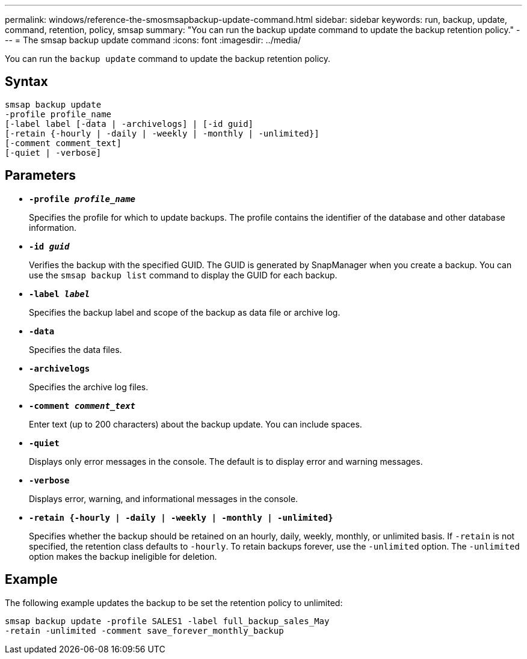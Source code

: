 ---
permalink: windows/reference-the-smosmsapbackup-update-command.html
sidebar: sidebar
keywords: run, backup, update, command, retention, policy, smsap
summary: "You can run the backup update command to update the backup retention policy."
---
= The smsap backup update command
:icons: font
:imagesdir: ../media/

[.lead]
You can run the `backup update` command to update the backup retention policy.

== Syntax

----

smsap backup update
-profile profile_name
[-label label [-data | -archivelogs] | [-id guid]
[-retain {-hourly | -daily | -weekly | -monthly | -unlimited}]
[-comment comment_text]
[-quiet | -verbose]
----

== Parameters

* *`-profile _profile_name_`*
+
Specifies the profile for which to update backups. The profile contains the identifier of the database and other database information.

* *`-id _guid_`*
+
Verifies the backup with the specified GUID. The GUID is generated by SnapManager when you create a backup. You can use the `smsap backup list` command to display the GUID for each backup.

* *`-label _label_`*
+
Specifies the backup label and scope of the backup as data file or archive log.

* *`-data`*
+
Specifies the data files.

* *`-archivelogs`*
+
Specifies the archive log files.

* *`-comment _comment_text_`*
+
Enter text (up to 200 characters) about the backup update. You can include spaces.

* *`-quiet`*
+
Displays only error messages in the console. The default is to display error and warning messages.

* *`-verbose`*
+
Displays error, warning, and informational messages in the console.

* *`-retain {-hourly | -daily | -weekly | -monthly | -unlimited}`*
+
Specifies whether the backup should be retained on an hourly, daily, weekly, monthly, or unlimited basis. If `-retain` is not specified, the retention class defaults to `-hourly`. To retain backups forever, use the `-unlimited` option. The `-unlimited` option makes the backup ineligible for deletion.

== Example

The following example updates the backup to be set the retention policy to unlimited:

----
smsap backup update -profile SALES1 -label full_backup_sales_May
-retain -unlimited -comment save_forever_monthly_backup
----
